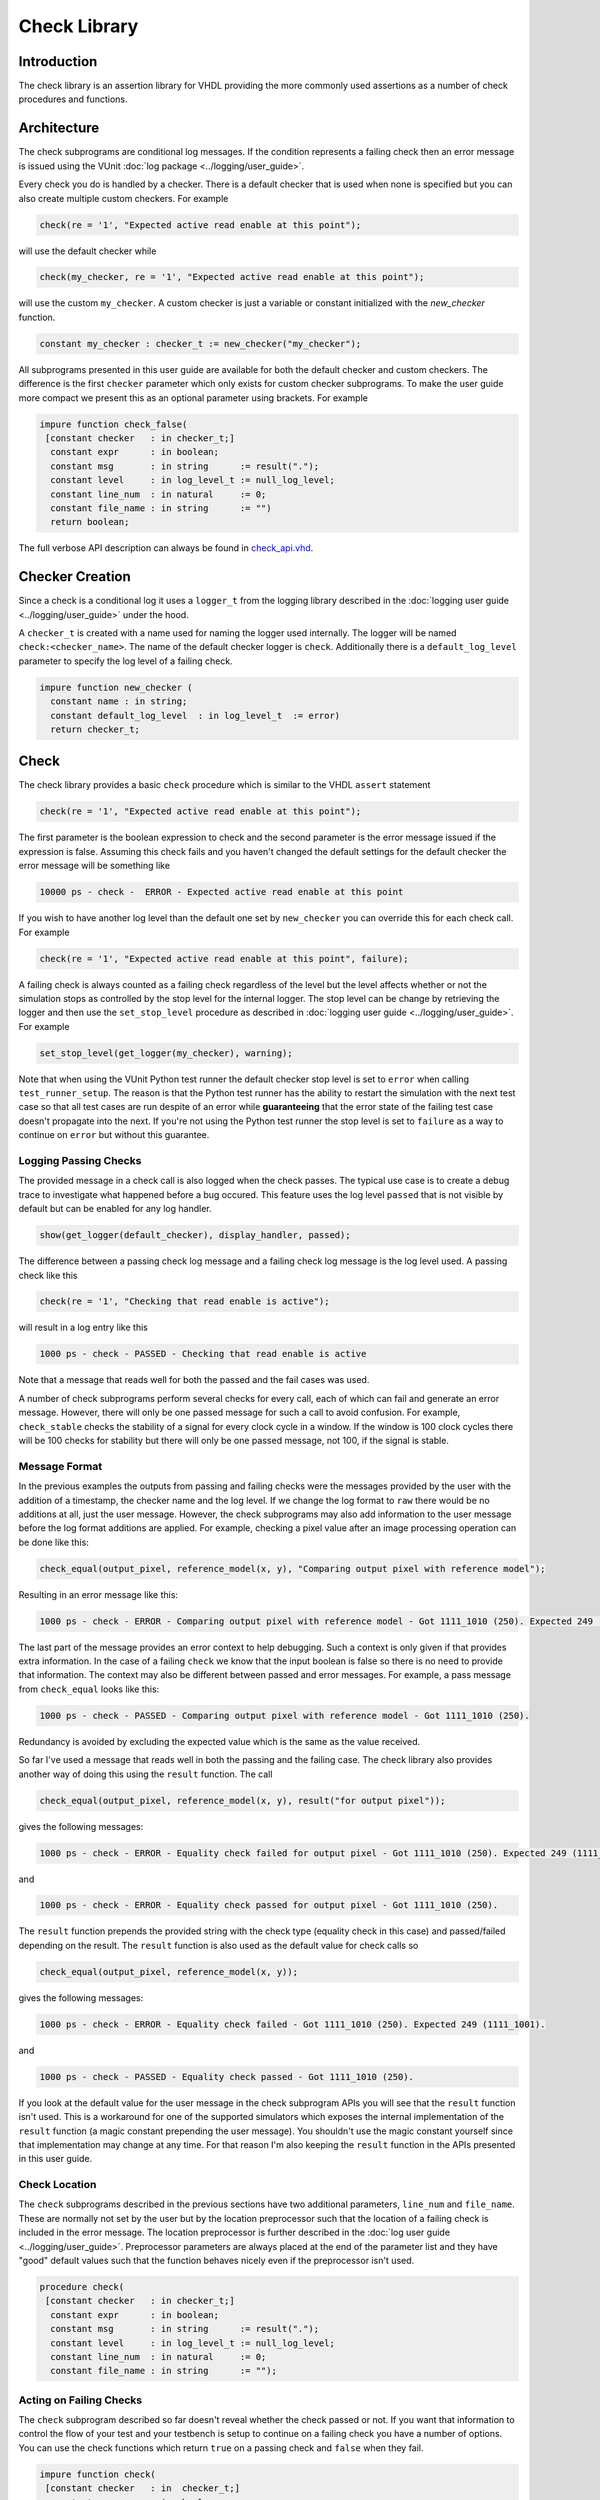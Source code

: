 .. _check_library:

Check Library
=============

Introduction
------------

The check library is an assertion library for VHDL providing the more
commonly used assertions as a number of check procedures and functions.

Architecture
------------

The check subprograms are conditional log messages. If
the condition represents a failing check then an error message is issued
using the VUnit :doc:`log package <../logging/user_guide>`.

Every check you do is handled by a checker. There is a default checker
that is used when none is specified but you can also create multiple
custom checkers. For example

.. code-block:: vhdl

    check(re = '1', "Expected active read enable at this point");

will use the default checker while

.. code-block:: vhdl

    check(my_checker, re = '1', "Expected active read enable at this point");

will use the custom ``my_checker``. A custom checker is just a variable or constant
initialized with the `new_checker` function.

.. code-block:: vhdl

    constant my_checker : checker_t := new_checker("my_checker");

All subprograms presented in this user guide are available for both the
default checker and custom checkers. The difference is the first
``checker`` parameter which only exists for custom checker subprograms.
To make the user guide more compact we present this as an optional
parameter using brackets. For example

.. code-block:: vhdl

    impure function check_false(
     [constant checker   : in checker_t;]
      constant expr      : in boolean;
      constant msg       : in string      := result(".");
      constant level     : in log_level_t := null_log_level;
      constant line_num  : in natural     := 0;
      constant file_name : in string      := "")
      return boolean;

The full verbose API description can always be found in
`check\_api.vhd <src/check_api.vhd>`__.

Checker Creation
----------------

Since a check is a conditional log it uses a ``logger_t`` from the
logging library described in the :doc:`logging user guide
<../logging/user_guide>` under the hood.

A ``checker_t`` is created with a name used for naming the logger used
internally. The logger will be named ``check:<checker_name>``. The
name of the default checker logger is ``check``.  Additionally there
is a ``default_log_level`` parameter to specify the log level of a
failing check.

.. code-block:: vhdl

    impure function new_checker (
      constant name : in string;
      constant default_log_level  : in log_level_t  := error)
      return checker_t;


Check
-----

The check library provides a basic ``check`` procedure which is similar
to the VHDL ``assert`` statement

.. code-block:: vhdl

    check(re = '1', "Expected active read enable at this point");

The first parameter is the boolean expression to check and the second parameter
is the error message issued if the expression is false. Assuming this
check fails and you haven't changed the default settings for the default checker
the error message will be something like

.. code-block:: console

    10000 ps - check -  ERROR - Expected active read enable at this point

If you wish to have another log level than the default one set by
``new_checker`` you can override this for each check call. For example

.. code-block:: vhdl

    check(re = '1', "Expected active read enable at this point", failure);

A failing check is always counted as a failing check regardless of the
level but the level affects whether or not the simulation stops as
controlled by the stop level for the internal logger. The stop level can be change
by retrieving the logger and then use the ``set_stop_level`` procedure as described
in :doc:`logging user guide <../logging/user_guide>`. For example

.. code-block:: vhdl

    set_stop_level(get_logger(my_checker), warning);


Note that when using the VUnit Python test runner the default checker
stop level is set to ``error`` when calling ``test_runner_setup``.
The reason is that the Python test runner has the ability to restart the
simulation with the next test case so that all test cases are run
despite of an error while **guaranteeing** that the error state of the
failing test case doesn't propagate into the next. If you're not using
the Python test runner the stop level is set to ``failure`` as a way
to continue on ``error`` but without this guarantee.

Logging Passing Checks
~~~~~~~~~~~~~~~~~~~~~~

The provided message in a check call is also logged when the check
passes. The typical use case is to create a debug trace to investigate
what happened before a bug occured. This feature uses the log
level ``passed`` that is not visible by default but can be enabled
for any log handler.

.. code-block:: vhdl

    show(get_logger(default_checker), display_handler, passed);

The difference between a passing check log message and a failing check log message is
the log level used. A passing check like this

.. code-block:: vhdl

    check(re = '1', "Checking that read enable is active");

will result in a log entry like this

.. code-block:: console

    1000 ps - check - PASSED - Checking that read enable is active

Note that a message that reads well for both the passed and the fail cases was used.

A number of check subprograms perform several checks for every call, each of which can fail
and generate an error message. However, there will only be one passed message for such a call
to avoid confusion. For example, ``check_stable`` checks the stability of a signal for every
clock cycle in a window. If the window is 100 clock cycles there will be 100 checks for
stability but there will only be one passed message, not 100, if the signal is stable.

Message Format
~~~~~~~~~~~~~~

In the previous examples the outputs from passing and failing checks were the messages provided by
the user with the addition of a timestamp, the checker name and the log level.
If we change the log format to ``raw`` there would be no additions at all, just the user message.
However, the check subprograms may also add information to the user message before the log format
additions are applied. For example, checking a pixel value after an image processing operation can
be done like this:

.. code-block:: vhdl

    check_equal(output_pixel, reference_model(x, y), "Comparing output pixel with reference model");

Resulting in an error message like this:

.. code-block:: console

    1000 ps - check - ERROR - Comparing output pixel with reference model - Got 1111_1010 (250). Expected 249 (1111_1001).

The last part of the message provides an error context to help debugging. Such a context is only given
if that provides extra information. In the case of a failing ``check`` we know that the input boolean is
false so there is no need to provide that information. The context may also be different between passed and
error messages. For example, a pass message from ``check_equal`` looks like this:

.. code-block:: console

    1000 ps - check - PASSED - Comparing output pixel with reference model - Got 1111_1010 (250).

Redundancy is avoided by excluding the expected value which is the same as the value received.

So far I've used a message that reads well in both the passing and the failing case. The check library
also provides another way of doing this using the ``result`` function. The call

.. code-block:: vhdl

    check_equal(output_pixel, reference_model(x, y), result("for output pixel"));

gives the following messages:

.. code-block:: console

    1000 ps - check - ERROR - Equality check failed for output pixel - Got 1111_1010 (250). Expected 249 (1111_1001).

and

.. code-block:: console

    1000 ps - check - ERROR - Equality check passed for output pixel - Got 1111_1010 (250).

The ``result`` function prepends the provided string with the check type (equality check in this case)
and passed/failed depending on the result. The ``result`` function is also used as the default value for
check calls so

.. code-block:: vhdl

    check_equal(output_pixel, reference_model(x, y));

gives the following messages:

.. code-block:: console

    1000 ps - check - ERROR - Equality check failed - Got 1111_1010 (250). Expected 249 (1111_1001).

and

.. code-block:: console

    1000 ps - check - PASSED - Equality check passed - Got 1111_1010 (250).

If you look at the default value for the user message in the check subprogram APIs you will see that the
``result`` function isn't used. This is a workaround for one of the supported simulators which exposes the
internal implementation of the ``result`` function (a magic constant prepending the user message).
You shouldn't use the magic constant yourself since that implementation may change at any time. For that reason
I'm also keeping the ``result`` function in the APIs presented in this user guide.

Check Location
~~~~~~~~~~~~~~

The ``check`` subprograms described in the previous sections have two
additional parameters, ``line_num`` and ``file_name``. These are
normally not set by the user but by the location preprocessor such that
the location of a failing check is included in the error message. The
location preprocessor is further described in the :doc:`log user
guide <../logging/user_guide>`. Preprocessor parameters are always
placed at the end of the parameter list and they have "good" default
values such that the function behaves nicely even if the preprocessor
isn't used.

.. code-block:: vhdl

    procedure check(
     [constant checker   : in checker_t;]
      constant expr      : in boolean;
      constant msg       : in string      := result(".");
      constant level     : in log_level_t := null_log_level;
      constant line_num  : in natural     := 0;
      constant file_name : in string      := "");

Acting on Failing Checks
~~~~~~~~~~~~~~~~~~~~~~~~

The ``check`` subprogram described so far doesn't reveal whether the
check passed or not. If you want that information to control the flow of
your test and your testbench is setup to continue on a failing check you
have a number of options. You can use the check functions which return
``true`` on a passing check and ``false`` when they fail.

.. code-block:: vhdl

    impure function check(
     [constant checker   : in  checker_t;]
      constant expr      : in  boolean;
      constant msg       : in  string      := result(".");
      constant level     : in  log_level_t := null_log_level;
      constant line_num  : in  natural     := 0;
      constant file_name : in  string      := "")
      return boolean;

or you can use check procedures with a boolean ``pass``
output returning the same information.

.. code-block:: vhdl

    procedure check(
     [constant checker   : in  checker_t;]
      variable pass      : out boolean;
      constant expr      : in  boolean;
      constant msg       : in  string      := result(".");
      constant level     : in  log_level_t := null_log_level;
      constant line_num  : in  natural     := 0;
      constant file_name : in  string      := "");

or you can use any of the following subprograms to get more details.

.. code-block:: vhdl

    impure function get_checker_stat[(
      constant checker : in  checker_t);]
      return checker_stat_t;

.. code-block:: vhdl

    procedure get_checker_stat (
     [constant checker : in  checker_t;]
      variable stat    : out checker_stat_t);

``checker_stat_t`` is a record containing pass/fail information.

.. code-block:: vhdl

    type checker_stat_t is record
      n_checks : natural;
      n_failed : natural;
      n_passed : natural;
    end record;

Note that a check subprogram with many internal checks may
generate several error messages if the simulation isn't stopped by an error.
Each such error will add one to ``n_checks`` and ``n_failed``. However, if
the check pass ``n_checks`` and ``n_passed`` will only be increase by one.
The reason for this is the same as for the single pass message approach, that
is to avoid mismatch between the pass statistics and the number of passing
check subprogram calls.

Managing Checker Statistics
~~~~~~~~~~~~~~~~~~~~~~~~~~~

A checker will continuously update its statistics counters as new check
subprograms are called. If you want to collect the statistics for parts
of your test you can make intermediate readouts using the
``get_checker_stat`` subprograms and then reset the counters to zero
using

.. code-block:: vhdl

    procedure reset_checker_stat [(
      constant checker : in checker_t)];

Another way of collecting statistics for different parts is to use
several separate checkers.

Variables of type ``checker_stat_t`` can be added to or subtracted from
each other using the normal ``-`` and ``+`` operators. There is also a
``to_string`` function defined to allow for logging/reporting of
statistics, for example

.. code-block:: vhdl

    info(to_string(get_checker_stat));

Check Types
-----------

In addition to the basic ``check`` subprograms the check library also
provides a number of more specialized checks. These checks can be
divided into four different types

-  Point checks
-  Relation checks
-  Sequential checks
-  Unconditional checks

These types and the checks belonging to each type are described in the
following chapters.

Point Checks
~~~~~~~~~~~~

Common to all point checks is that the condition for failure is
evaluated at a single point in time, either when the subprogram is
called as part of sequential code or synchronous to a clock in a clocked
and usually concurrent procedure call. There are six unclocked versions
of each point check and they correspond to the two function and four
procedures previously described for ``check``. The only difference to the
parameter lists is that the boolean ``expr`` parameter is replaced by
one or more parameters specific to the point check.

The unclocked procedures have the following format. The four variants
comes from the different combinations of using the two first optional
parameters.

.. code-block:: vhdl

    procedure check<_name>(
      [constant checker   : in  checker_t;]
      [variable pass      : out boolean;]
      <specific parameters>
      constant msg       : in string      := result<(".")>;
      constant level     : in log_level_t := null_log_level;
      constant line_num  : in natural     := 0;
      constant file_name : in string      := "");

The functions have the following format.

.. code-block:: vhdl

    impure function check<_name>(
      [constant checker   : in  checker_t;]
      <specific parameters>
      constant msg       : in  string      := result<(".")>;
      constant level     : in  log_level_t := null_log_level;
      constant line_num  : in  natural     := 0;
      constant file_name : in  string      := "")
      return boolean;

The clocked procedures come from the following format with and without
the optional parameter. These procedures are also available for ``check``.

.. code-block:: vhdl

    procedure check<_name>(
     [constant checker           : in checker_t;]
      signal clock               : in std_logic;
      signal en                  : in std_logic;
      <specific parameters>
      constant msg               : in string      := result<(".")>;
      constant level             : in log_level_t := null_log_level;
      constant active_clock_edge : in edge_t      := rising_edge;
      constant line_num          : in natural     := 0;
      constant file_name         : in string      := "");

``edge_t`` is an enumerated type:

.. code-block:: vhdl

    type edge_t is (rising_edge, falling_edge, both_edges);

The condition for failure is continuously evaluated on the clock edge(s)
specified by ``active_clock_edge`` as long as ``en = '1'``.

The figure below shows an example using the concurrent version of
``check``.

.. figure:: images/check_true.png
   :alt:

``expr`` is evaluated on every rising clock edge except for edge 3 where
``en`` is low. This means that the check will pass despite the false ``expr`` in
the third clock cycle.

(True) Check (check and check\_true)
^^^^^^^^^^^^^^^^^^^^^^^^^^^^^^^^^^^^

+---------------------+-------------------------+
| Specific Parameter  | Type                    |
+=====================+=========================+
| expr                | boolean or std\_logic   |
+---------------------+-------------------------+

``check_true`` is a more verbose version of ``check`` which
emphasises that we're expecting ``expr`` to be ``true``/``1``/``H``.
The extra verbosity is also present when the ``result`` function is used.

.. code-block:: vhdl

    check(false, result("for my data.");

will result in

.. code-block:: console

    1000 ps - check - ERROR - Check failed for my data.

while

.. code-block:: vhdl

    check_true(false, result("for my data.");

will result in

.. code-block:: console

    1000 ps - check - ERROR - True check failed for my data.

False Check (check\_false)
^^^^^^^^^^^^^^^^^^^^^^^^^^

+---------------------+-------------------------+
| Specific Parameter  | Type                    |
+=====================+=========================+
| expr                | boolean or std\_logic   |
+---------------------+-------------------------+

``check_false`` passes when ``expr`` is ``false``/``0``/``L``.

Implication Check (check\_implication)
^^^^^^^^^^^^^^^^^^^^^^^^^^^^^^^^^^^^^^

+---------------------+-------------------------+
| Specific Parameter  | Type                    |
+=====================+=========================+
| antecedent\_expr    | boolean or std\_logic   |
+---------------------+-------------------------+
| consequent\_expr    | boolean or std\_logic   |
+---------------------+-------------------------+

The unclocked subprograms use ``boolean`` parameters while the clocked
procedures use ``std_logic``.

``check_implication`` checks logical implication and passes unless
``antecedent_expr`` is ``true``/``1``/``H`` and ``consequent_expr`` is
``false``/``0``/``L``.

Not Unknown Check (check\_not\_unknown)
^^^^^^^^^^^^^^^^^^^^^^^^^^^^^^^^^^^^^^^

+---------------------+------------------------------------+
| Specific Parameter  | Type                               |
+=====================+====================================+
| expr                | std\_logic\_vector or std\_logic   |
+---------------------+------------------------------------+

``check_not_unknown`` passes when ``expr`` contains none of the
metavalues ``U``, ``X``, ``Z``, ``W``, or ``-``.

Zero One-Hot Check (check\_zero\_one\_hot)
^^^^^^^^^^^^^^^^^^^^^^^^^^^^^^^^^^^^^^^^^^

+---------------------+----------------------+
| Specific Parameter  | Type                 |
+=====================+======================+
| expr                | std\_logic\_vector   |
+---------------------+----------------------+

``check_zero_one_hot`` passes when ``expr`` contains none of the
metavalues ``U``, ``X``, ``Z``, ``W``, or ``-`` and there are zero or
one bit equal to ``1`` or ``H`` .

One-Hot Check (check\_one\_hot)
^^^^^^^^^^^^^^^^^^^^^^^^^^^^^^^

+---------------------+----------------------+
| Specific Parameter  | Type                 |
+=====================+======================+
| expr                | std\_logic\_vector   |
+---------------------+----------------------+

``check_one_hot`` passes when ``expr`` contains none of the metavalues
``U``, ``X``, ``Z``, ``W``, or ``-`` and there is exactly one bit equal
to ``1`` or ``H`` .

Relation Checks
~~~~~~~~~~~~~~~

Relation checks are used to check whether or not a relation holds
between two expressions, for example if ``(a + b) = c``. They support
the following six unclocked formats.

.. code-block:: vhdl

    procedure check_<name>(
     [constant checker         : in  checker_t;]
     [variable pass            : out boolean;]
      <specific parameters>
      constant msg             : in string := result;
      constant level           : in log_level_t := null_log_level;
      <preprocessor parameters>);

.. code-block:: vhdl

    impure function check_<name>(
     [constant checker         : in  checker_t;]
      <specific parameters>
      constant msg             : in string := result;
      constant level           : in log_level_t := null_log_level;
      <preprocessor parameters>)
      return boolean;

.. _equality_check:

Equality Check (check\_equal)
^^^^^^^^^^^^^^^^^^^^^^^^^^^^^
+-------------------+
| Specific Parameter|
+===================+
| got               |
+-------------------+
| expected          |
+-------------------+

The ``got`` and ``expected`` parameters can have the following
combination of types

+----------------------+----------------------+
| got                  | expected             |
+======================+======================+
| unsigned             | unsigned             |
+----------------------+----------------------+
| natural              | unsigned             |
+----------------------+----------------------+
| unsigned             | natural              |
+----------------------+----------------------+
| natural              | std\_logic\_vector   |
+----------------------+----------------------+
| std\_logic\_vector   | natural              |
+----------------------+----------------------+
| std\_logic\_vector   | std\_logic\_vector   |
+----------------------+----------------------+
| std\_logic\_vector   | unsigned             |
+----------------------+----------------------+
| unsigned             | std\_logic\_vector   |
+----------------------+----------------------+
| signed               | signed               |
+----------------------+----------------------+
| integer              | signed               |
+----------------------+----------------------+
| signed               | integer              |
+----------------------+----------------------+
| integer              | integer              |
+----------------------+----------------------+
| std\_logic           | std\_logic           |
+----------------------+----------------------+
| boolean              | std\_logic           |
+----------------------+----------------------+
| std\_logic           | boolean              |
+----------------------+----------------------+
| boolean              | boolean              |
+----------------------+----------------------+
| time                 | time                 |
+----------------------+----------------------+
| string               | string               |
+----------------------+----------------------+

+--------------------------+-----------+-----------------+
| Preprocessor Parameter   | Type      | Default Value   |
+==========================+===========+=================+
| line\_num                | natural   | 0               |
+--------------------------+-----------+-----------------+
| file\_name               | string    | ""              |
+--------------------------+-----------+-----------------+

``check_equal`` passes when ``got`` equals ``expected``. When comparing
``std_logic`` values with ``boolean`` values ``1`` equals ``true`` and
``0`` equals ``false``. Note that the ``std_logic`` don't care (``-``)
only equals itself. If you want an equality like ``"0011" = "00--"`` to
pass you should use ``check_relation`` with the matching equality
operator (``?=``) or ``check_match`` instead.

If a check fails you will get a context on the following format.

.. code-block:: console

    Got <got value>. Expected <expected value>.

When you compare bit vectors, ``integer`` and ``natural`` type of values
the error message will output the values on both formats. For example,
here is a context when a ``check_equal`` between an ``integer`` and a ``signed``
value fails.

.. code-block:: console

    Got 17 (0001_0001). Expected 0001_0000 (16).

Relation Check (check\_relation)
^^^^^^^^^^^^^^^^^^^^^^^^^^^^^^^^

+---------------------+--------------------------------+
| Specific Parameter  | Type                           |
+=====================+================================+
| expr                | boolean, std\_ulogic, or bit   |
+---------------------+--------------------------------+

+--------------------------+-----------+-----------------+
| Preprocessor Parameter   | Type      | Default Value   |
+==========================+===========+=================+
| context\_msg             | string    | ""              |
+--------------------------+-----------+-----------------+
| line\_num                | natural   | 0               |
+--------------------------+-----------+-----------------+
| file\_name               | string    | ""              |
+--------------------------+-----------+-----------------+

``expr`` is intended to be a relational expression and three different
types are supported. In case a matching relational operator is used the
relation will return a ``std_ulogic`` or ``bit`` depending on the
operands. All other relations will return a boolean.

``check_relation`` passes when ``expr`` evaluates to ``true`` in the
boolean case and to ``1`` in the ``std_ulogic`` and ``bit`` cases. This
means that the ``boolean`` case behaves just like ``check`` and ``check_true``. The
additional value of this check comes when you enable the check
preprocessor in your VUnit run script.

.. code-block:: python

    ui = VUnit.from_argv()
    ui.enable_check_preprocessing()

The check preprocessor scans your code for calls to ``check_relation``
and then parses ``expr`` as a VHDL relation. From that it will generate
a context (context\_msg parameter) describing how the relation failed.
For example, the check

.. code-block:: vhdl

    check_relation(real_time_clock <= timeout, "Response too late");

will generate the following error message if it fails.

.. code-block:: console

    1000 ps - check - ERROR - Response too late - Expected real_time_clock <= timeout. Left is 23:15:06. Right is 23:15:04.

This works for **any** type of relation between **any** types as long as
the operator and the ``to_string`` function are defined for the types
involved. In the example the operands are of a custom ``clock_t`` type for
which both the ``<=`` operator and the ``to_string`` function have been
defined.

Note that ``context_msg`` is the empty
string by default so without the check preprocessor the error message
will be just the ``msg`` provided by the user.

Relations with Side Effects
'''''''''''''''''''''''''''

The left and right hand sides of the relation are evaluated twice, once
when the relation is evaluated and once to create the error message so
if you have a call like this

.. code-block:: vhdl

    check_relation(counter_to_verify = get_and_increment_reference_counter(increment_with => 3));

The reference counter will be incremented with 6 which is not what you
expect by just looking at the code before the preprocessor has generated
the ``context_msg`` which will be a string containing
``to_string(get_and_increment_reference_counter(increment_with => 3))``.

Conclusion: Do not use impure functions in your expression. If you have
a case like this you can do something like

.. code-block:: vhdl

    ref_cnt := get_and_increment_reference_counter(increment_with => 3);
    check_relation(counter_to_verify = ref_cnt);

or since this is an equality relation, probably between standard
countable types, use ``check_equal`` instead. ``check_equal`` has the
left and right hand operands separated in the call itself so in that
case there is no need for a second evaluation in order to create the
error message.

Fooling the Parser
''''''''''''''''''

The check preprocessor has a simplified parser to determine what the
relation operator in the expression is and what the left and right hand
operands are. For example, it knows that this is an inequality since
that is the only relational operator on the "top-level".

.. code-block:: vhdl

    check_relation((a = b) /= (c = d));

It also knows that this isn't a relation since there's no relational
operator on the top-level.

.. code-block:: vhdl

    check_relation((a = b) and c);

This will result in a syntax error from the check preprocessor

.. code-block:: console

    SyntaxError: Failed to find relation in check_relation((a = b) and c)

However, its knowledge about precedence is limited to parenthesis so it
will not understand that this identical expression isn't a relation.

.. code-block:: vhdl

    check_relation(a = b and c);

If this logical expression returns false the check will generate an
error message claiming that a relation failed and that ``to_string(a)``
was the left value and ``to_string(b and c)`` was the right value.

Conclusion: Use ``check_relation`` for relations as intended!

It should also be noted that the parser can handle that there are
relational operators within the check call but outside of the ``expr``
parameter. For example, it won't be fooled by the relational operators
appearing within strings and comments of this call.

.. code-block:: vhdl

    check_relation(len("""Heart"" => <3") = -- The string contains <, so does
                                            -- this comment
                   12, "Incorrect length of ""<3 string"".");

Match Check (check\_match)
^^^^^^^^^^^^^^^^^^^^^^^^^^

+-------------------+
| Specific Parameter|
+===================+
| got               |
+-------------------+
| expected          |
+-------------------+

The ``got`` and ``expected`` parameters can have the following
combination of types

+----------------------+----------------------+
| got                  | expected             |
+======================+======================+
| unsigned             | unsigned             |
+----------------------+----------------------+
| std\_logic\_vector   | std\_logic\_vector   |
+----------------------+----------------------+
| signed               | signed               |
+----------------------+----------------------+
| std\_logic           | std\_logic           |
+----------------------+----------------------+

+--------------------------+-----------+-----------------+
| Preprocessor Parameter   | Type      | Default Value   |
+==========================+===========+=================+
| line\_num                | natural   | 0               |
+--------------------------+-----------+-----------------+
| file\_name               | string    | ""              |
+--------------------------+-----------+-----------------+

``check_match`` passes when ``got`` equals ``expected`` but differs from
``check_equal`` in that a don't care (``-``) bit equals anything.

Sequence Checks
~~~~~~~~~~~~~~~

Sequence checks are checks that use several clock cycles to determine
whether or not the desired property holds.

Stability Check (check\_stable)
^^^^^^^^^^^^^^^^^^^^^^^^^^^^^^^

``check_stable`` supports four different clocked formats. The ``expr``
parameter can be ``std_logic`` or ``std_logic_vector`` and the call can
be made with or without the initial custom checker parameter.

.. code-block:: vhdl

    procedure check_stable(
     [constant checker           : in checker_t;]
      signal clock               : in std_logic;
      signal en                  : in std_logic;
      signal start_event         : in std_logic;
      signal end_event           : in std_logic;
      signal expr                : in std_logic or std_logic_vector;
      constant msg               : in string      := result;
      constant level             : in log_level_t := null_log_level;
      constant active_clock_edge : in edge_t      := rising_edge;
      constant allow_restart     : in boolean     := false;
      constant line_num          : in natural     := 0;
      constant file_name         : in string      := "");

``check_stable`` passes if the ``expr`` parameter is stable in the
window defined by the ``start_event`` and ``end_event`` parameters. The
window starts at an active (according to ``active_clock_edge``) and
enabled (``en = '1'``) clock edge for which ``start_event = '1'`` and it
ends at the next active and enabled clock edge for which
``end_event = '1'``. ``expr`` is sampled for a reference value at the
start event and is considered stable if it keeps that reference value at
all enabled active clock edges within the window, including the clock
edge for the end event. Bits within ``expr`` may change drive strength
(between ``'0'`` and ``'L'`` or between ``'1'`` and ``'H'``) and still be considered
stable. Below is an example with two windows that will pass.

.. figure:: images/check_stable_passing.png
   :alt:

Here are two examples of failing checks. Note that any unknown value
(``U``, ``X``, ``Z``, ``W``, or ``-``) will cause the check to fail even
if the unknown value is constant. The check will also fail if
``start_event`` or ``end_event`` in an active window has an unknown
value.

.. figure:: images/check_stable_failing.png
   :alt:

``check_stable`` can handle one clock cycle windows and back-to-back
windows.

When ``allow_restart`` is ``false`` ``check_stable`` will ignore additional start events in the window.
When ``allow_restart`` is ``true`` a new window is started if a new start event appears before the end event.
The previous window is implicitly closed in the clock cycle before the new start event. An end event will
still close the window if it appears before a second start event.

Next Check (check\_next)
^^^^^^^^^^^^^^^^^^^^^^^^

``check_next`` supports two different formats. One with and one without
the initial custom checker parameter.

.. code-block:: vhdl

   procedure check_next(
     [constant checker           : in checker_t;]
      signal clock                 : in    std_logic;
      signal en                    : in    std_logic;
      signal start_event           : in    std_logic;
      signal expr                  : in    std_logic;
      constant msg                 : in    string      := result;
      constant num_cks             : in    natural     := 1;
      constant allow_overlapping   : in    boolean     := true;
      constant allow_missing_start : in    boolean     := true;
      constant level               : in    log_level_t := null_log_level;
      constant active_clock_edge   : in    edge_t      := rising_edge;
      constant line_num            : in    natural     := 0;

``check_next`` passes if ``expr = '1'`` ``num_cks`` active (according to
``active_clock_edge``) and enabled (``en = '1'``) clock edges after a
start event. The start event is defined by an active and enabled clock
edge for which ``start_event = '1'``. Below is an example of a passing
check. The start event is sampled at clock edge two. ``expr`` is
expected to be high four enabled clock edges after that which is at
clock edge seven due to ``en`` being low at clock edge five.

.. figure:: images/check_next_passing.png
   :alt:

When ``allow_overlapping`` is ``true`` ``check_next`` will allow a new
start event before the check based on the previous start event has been
completed. Here is an example with two overlapping and passing
sequences.

.. figure:: images/check_next_passing_with_overlap.png
   :alt:

In case ``allow_overlapping`` is ``false`` ``check_next`` will fail at
the second start event

When ``allow_missing_start`` is ``true`` ``check_next`` will allow
``expr = '1'`` when there is no corresponding start event. When
``allow_missing_start`` is ``false`` such a situation will lead to a
failure.

Any unknown value  (``U``, ``X``, ``Z``, ``W``, or ``-``) on ``start_event``
will cause an error.

``check_next`` will handle the weak values ``L`` and ``H`` in the same
way as ``0`` and ``1``, respectively.

Sequence Check (check\_sequence)
^^^^^^^^^^^^^^^^^^^^^^^^^^^^^^^^

``check_sequence`` supports two different formats. One with and one
without the initial custom checker parameter.

.. code-block:: vhdl

    procedure check_sequence(
     [constant checker             : in checker_t;]
      signal clock                 : in std_logic;
      signal en                    : in std_logic;
      signal event_sequence        : in std_logic_vector;
      constant msg                 : in string          := result;
      constant trigger_event       : in trigger_event_t := penultimate;
      constant level               : in log_level_t     := null_log_level;
      constant active_clock_edge   : in edge_t          := rising_edge;
      constant line_num            : in natural         := 0;
      constant file_name           : in string          := "");

``check_sequence`` passes if a number of events, represented by the bits
in the ``event_sequence`` parameter, are activated (bit = ``'1'`` or
``'H'``) in sequence at consecutive active (according to
``active_clock_edge``) and enabled (``en = '1'``) clock edges.
``check_sequence`` supports three different modes of operation as
controlled by the ``trigger_event`` parameter:

-  ``first_pipe`` - The sequence is started when the leftmost bit of
   ``event_sequence`` is activated. This will also trigger
   ``check_sequence`` to verify that the remaining bits are activated at
   the following active and enabled clock edges. ``check_sequence`` will
   also verify new sequences starting before the first is completed.

The figure below shows two overlapping sequences that pass.

.. figure:: images/check_sequence_first_pipe_passing.png
   :alt:

In this example the sequence is started but not completed and the check
fails.

.. figure:: images/check_sequence_first_pipe_failing.png
   :alt:

-  ``first_no_pipe`` - Same as ``first_pipe`` with the exception that
   only one sequence is verified at a time. New sequences starting
   before the previous is verified will be ignored.

In this example we have two sequences, the first is completed while the
second is interrupted. However, since only one sequence is handled at a
time the second is ignored and the check pass.

.. figure:: images/check_sequence_first_no_pipe_passing.png
   :alt:

-  ``penultimate`` - The difference with the previous modes is that
   ``check_sequence`` only verifies the last event (the rightmost bit)
   when all the preceding events in the sequence have been activated.
   This means that a started sequence that is interrupted before the
   second to last bit is activated will pass. ``check_sequence`` will
   also verify new sequences starting before the first is completed.

The figure below shows two overlapping sequences which pass and then an
early interrupted sequence that doesn't cause a failure in this mode
(which it did in the example for the ``first_pipe`` mode.

.. figure:: images/check_sequence_penultimate_passing.png
   :alt:

In this example the sequence is interrupted after the second to last bit
is activated and the check fails.

.. figure:: images/check_sequence_penultimate_failing.png
   :alt:


Any unknown values (``U``, ``X``, ``Z``, ``W``, or ``-``) in ``event_sequence``
will lead to a an error. This is regardless of the mode of operation.

Unconditional Checks
~~~~~~~~~~~~~~~~~~~~

The check library has two unconditional checks, ``check_passed`` and
``check_failed``, that contains no expression parameter to evaluate.
They are used when the pass/fail status is already given by the program
flow. For example,

.. code-block:: vhdl

    if <some condition> then
      <do something>
      check_passed;
    else
      <do something else>
      check_failed("This was not expected");
    end if;

With no ``expr`` parameter there are also fewer usable formats for these
checkers.

.. code-block:: vhdl

    procedure check_passed(
      [constant checker  : in checker_t;]
      constant msg       : in string      := result(".");
      constant line_num  : in natural     := 0;
      constant file_name : in string      := "");

.. code-block:: vhdl

    procedure check_failed(
     [constant checker   : in checker_t;]
      constant msg       : in string      := result(".");
      constant level     : in log_level_t := null_log_level;
      constant line_num  : in natural     := 0;
      constant file_name : in string      := "");
